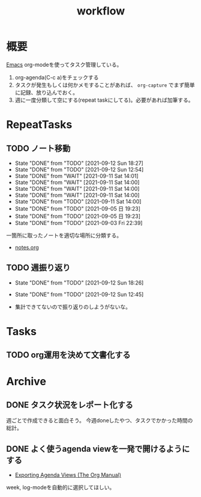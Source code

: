 :PROPERTIES:
:ID:       fad0d446-fe06-4614-af63-a0c5ecc11c9c
:END:
#+title: workflow
* 概要
[[id:1ad8c3d5-97ba-4905-be11-e6f2626127ad][Emacs]] org-modeを使ってタスク管理している。

1. org-agenda(C-c a)をチェックする
2. タスクが発生もしくは何かメモすることがあれば、 ~org-capture~ でまず簡単に記録、放り込んでおく。
3. 週に一度分類して空にする(repeat taskにしてる)。必要があれば加筆する。
* RepeatTasks
** TODO ノート移動
DEADLINE: <2021-09-19 Sun +1w>
:PROPERTIES:
:LAST_REPEAT: [2021-09-12 Sun 18:27]
:END:
- State "DONE"       from "TODO"       [2021-09-12 Sun 18:27]
- State "DONE"       from "TODO"       [2021-09-12 Sun 12:54]
- State "DONE"       from "WAIT"       [2021-09-11 Sat 14:01]
- State "DONE"       from "WAIT"       [2021-09-11 Sat 14:00]
- State "DONE"       from "WAIT"       [2021-09-11 Sat 14:00]
- State "DONE"       from "WAIT"       [2021-09-11 Sat 14:00]
- State "DONE"       from "TODO"       [2021-09-11 Sat 14:00]
- State "DONE"       from "TODO"       [2021-09-05 日 19:23]
- State "DONE"       from "TODO"       [2021-09-05 日 19:23]
- State "DONE"       from "TODO"       [2021-09-03 Fri 22:39]

一箇所に取ったノートを適切な場所に分類する。

- [[file:~/Dropbox/junk/diary/org-journal/todo.org][notes.org]]
** TODO 週振り返り
DEADLINE: <2021-09-19 Sun +1w>
:PROPERTIES:
:LAST_REPEAT: [2021-09-12 Sun 18:26]
:END:
- State "DONE"       from "TODO"       [2021-09-12 Sun 18:26]
- State "DONE"       from "TODO"       [2021-09-12 Sun 12:45]

- 集計できてないので振り返りのしようがないな。
* Tasks
** TODO org運用を決めて文書化する
:LOGBOOK:
CLOCK: [2021-09-03 Fri 22:29]--[2021-09-03 Fri 22:38] =>  0:09
:END:
* Archive
** DONE タスク状況をレポート化する
CLOSED: [2021-09-12 Sun 18:18]
:LOGBOOK:
CLOCK: [2021-09-12 Sun 15:32]--[2021-09-12 Sun 15:57] =>  0:25
CLOCK: [2021-09-12 Sun 14:47]--[2021-09-12 Sun 15:12] =>  0:25
CLOCK: [2021-09-12 Sun 13:51]--[2021-09-12 Sun 14:16] =>  0:25
:END:
週ごとで作成できると面白そう。
今週doneしたやつ、タスクでかかった時間の総計。
** DONE よく使うagenda viewを一発で開けるようにする
CLOSED: [2021-09-12 Sun 18:19]
- [[https://orgmode.org/manual/Exporting-Agenda-Views.html][Exporting Agenda Views (The Org Manual)]]

week, log-modeを自動的に選択してほしい。
